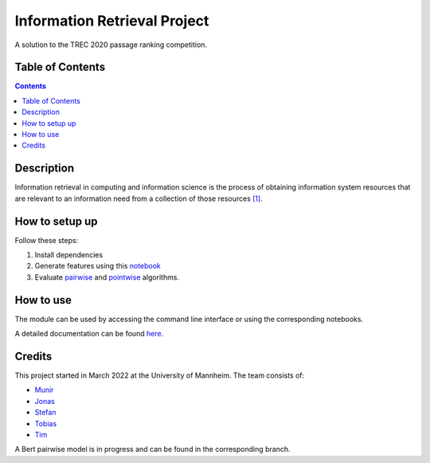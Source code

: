 Information Retrieval Project
------------------------------------------

A solution to the TREC 2020 passage ranking competition.

Table of Contents
#################

.. contents::

Description
###########

Information retrieval in computing and information science is the
process of obtaining information system resources that are relevant to an
information need from a collection of those resources `[1] <https://en.wikipedia.org/wiki/Information_retrieval/>`_.

How to setup up
################

Follow these steps:

1. Install dependencies

2. Generate features using this `notebook <https://github.com/timg339/Retriever/blob/develop/notebooks/feature_generation.ipynb>`_

3. Evaluate `pairwise <https://github.com/timg339/Retriever/blob/develop/notebooks/pairwise.ipynb>`_ and `pointwise <https://github.com/timg339/Retriever/blob/develop/notebooks/pointwise.ipynb>`_ algorithms.

How to use
##########

The module can be used by accessing the command line interface or using the corresponding notebooks.

A detailed documentation can be found `here <https://information-retrieval-project.readthedocs.io/en/latest/#>`_.

Credits
#######

This project started in March 2022 at the University of Mannheim.
The team consists of:

* `Munir <https://github.com/MunirAbobaker/>`__
* `Jonas <https://github.com/jodi106/>`__
* `Stefan <https://github.com/StayFN/>`__
* `Tobias <https://github.com/tobi-b99/>`__
* `Tim <https://github.com/timg339/>`__

A Bert pairwise model is in progress and can be found in the corresponding branch.

